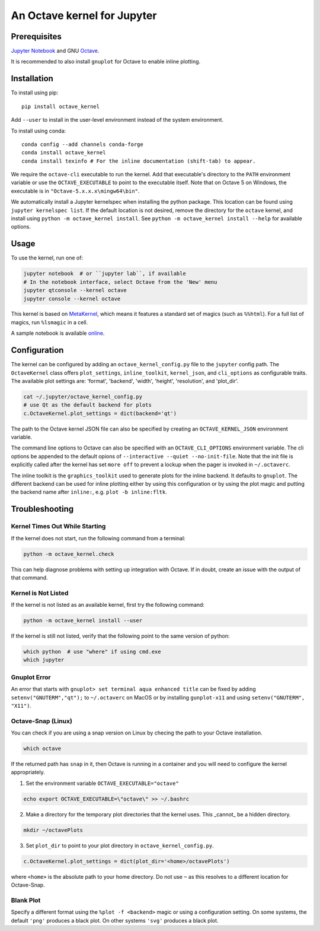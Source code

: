 An Octave kernel for Jupyter
============================

.. image:: https://mybinder.org/badge_logo.svg
 :target: https://mybinder.org/v2/gh/Calysto/octave_kernel/master?urlpath=/lab/tree/octave_kernel.ipynb

Prerequisites
-------------
`Jupyter Notebook <http://jupyter.readthedocs.org/en/latest/install.html>`_ and GNU Octave_.

It is recommended to also install ``gnuplot`` for Octave to enable inline plotting.

Installation
------------
To install using pip::

    pip install octave_kernel

Add ``--user`` to install in the user-level environment instead of the system environment.

To install using conda::

    conda config --add channels conda-forge
    conda install octave_kernel
    conda install texinfo # For the inline documentation (shift-tab) to appear.

We require the ``octave-cli`` executable to run the kernel.
Add that executable's directory to the ``PATH`` environment variable or use the
``OCTAVE_EXECUTABLE`` to point to the executable itself.
Note that on Octave 5 on Windows, the executable is in ``"Octave-5.x.x.x\mingw64\bin"``.

We automatically install a Jupyter kernelspec when installing the
python package.  This location can be found using ``jupyter kernelspec list``.
If the default location is not desired, remove the directory for the
``octave`` kernel, and install using ``python -m octave_kernel install``.  See
``python -m octave_kernel install --help`` for available options.

Usage
-----
To use the kernel, run one of:

.. code:: shell

    jupyter notebook  # or ``jupyter lab``, if available
    # In the notebook interface, select Octave from the 'New' menu
    jupyter qtconsole --kernel octave
    jupyter console --kernel octave

This kernel is based on `MetaKernel <http://pypi.python.org/pypi/metakernel>`_,
which means it features a standard set of magics (such as ``%%html``).  For a full list of magics,
run ``%lsmagic`` in a cell.

A sample notebook is available online_.


Configuration
-------------
The kernel can be configured by adding an ``octave_kernel_config.py`` file to the
``jupyter`` config path.  The ``OctaveKernel`` class offers ``plot_settings``, ``inline_toolkit``,
``kernel_json``, and ``cli_options`` as configurable traits.  The available plot settings are:
'format', 'backend', 'width', 'height', 'resolution', and 'plot_dir'.

.. code:: bash

    cat ~/.jupyter/octave_kernel_config.py
    # use Qt as the default backend for plots
    c.OctaveKernel.plot_settings = dict(backend='qt')


The path to the Octave kernel JSON file can also be specified by creating an
``OCTAVE_KERNEL_JSON`` environment variable.

The command line options to Octave can also be specified with an
``OCTAVE_CLI_OPTIONS`` environment variable.  The cli options be appended to the
default opions of  ``--interactive --quiet --no-init-file``.  Note that the
init file is explicitly called after the kernel has set ``more off`` to prevent
a lockup when the pager is invoked in ``~/.octaverc``.

The inline toolkit is the ``graphics_toolkit`` used to generate plots for the inline
backend.  It defaults to ``gnuplot``.  The different backend can be used for inline
plotting either by using this configuration or by using the plot magic and putting the backend name after ``inline:``, e.g. ``plot -b inline:fltk``.


Troubleshooting
---------------

Kernel Times Out While Starting
~~~~~~~~~~~~~~~~~~~~~~~~~~~~~~~
If the kernel does not start, run the following command from a terminal:

.. code:: shell

    python -m octave_kernel.check

This can help diagnose problems with setting up integration with Octave.  If in doubt,
create an issue with the output of that command.


Kernel is Not Listed
~~~~~~~~~~~~~~~~~~~~
If the kernel is not listed as an available kernel, first try the following command:

.. code:: shell

    python -m octave_kernel install --user

If the kernel is still not listed, verify that the following point to the same
version of python:

.. code:: shell

    which python  # use "where" if using cmd.exe
    which jupyter


Gnuplot Error
~~~~~~~~~~~~~
An error that starts with ``gnuplot> set terminal aqua enhanced title`` can be fixed by
adding ``setenv("GNUTERM","qt");`` to ``~/.octaverc`` on MacOS or by installing
``gunplot-x11`` and using ``setenv("GNUTERM", "X11")``.

Octave-Snap (Linux)
~~~~~~~~~~~~~~~~~~~
You can check if you are using a snap version on Linux by checing the path to your Octave
installation.

.. code:: shell

    which octave

If the returned path has ``snap`` in it, then Octave is running in a container and you will need to configure the kernel appropriately.

1) Set the environment variable ``OCTAVE_EXECUTABLE="octave"``

.. code:: shell

    echo export OCTAVE_EXECUTABLE=\"octave\" >> ~/.bashrc

2) Make a directory for the temporary plot directories that the kernel uses. This _cannot_ be a hidden directory.

.. code:: shell

    mkdir ~/octavePlots

3) Set ``plot_dir`` to point to your plot directory in ``octave_kernel_config.py``.

.. code:: shell

	c.OctaveKernel.plot_settings = dict(plot_dir='<home>/octavePlots')

where ``<home>`` is the absolute path to your home directory. Do not use ``~`` as this resolves to a different location for Octave-Snap.


Blank Plot
~~~~~~~~~~
Specify a different format using the ``%plot -f <backend>`` magic or using a configuration setting.
On some systems, the default ``'png'`` produces a black plot.  On other systems ``'svg'`` produces a
black plot.


.. _Octave: https://www.gnu.org/software/octave/download.html
.. _online: http://nbviewer.ipython.org/github/Calysto/octave_kernel/blob/master/octave_kernel.ipynb
